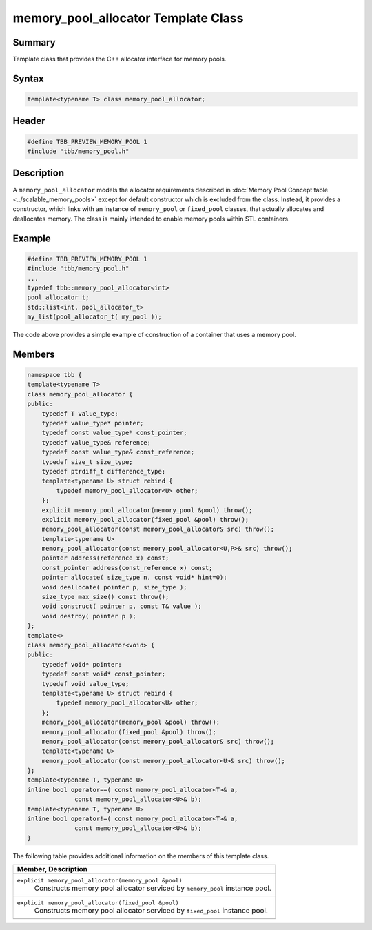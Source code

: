 ====================================
memory_pool_allocator Template Class
====================================


Summary
-------

Template class that provides the C++ allocator
interface for memory pools.

Syntax
------

.. code:: cpp

   template<typename T> class memory_pool_allocator;


Header
------

.. code:: cpp

   #define TBB_PREVIEW_MEMORY_POOL 1
   #include "tbb/memory_pool.h"


Description
-----------

A 
``memory_pool_allocator``
models the allocator requirements described in
:doc:`Memory Pool Concept table <../scalable_memory_pools>` except for default
constructor which is excluded from the class. Instead, it provides a
constructor, which links with an instance of 
``memory_pool`` or 
``fixed_pool`` classes,
that actually allocates and deallocates memory. The class is mainly intended to
enable memory pools within STL containers.

Example
-------

.. code:: cpp

   #define TBB_PREVIEW_MEMORY_POOL 1
   #include "tbb/memory_pool.h"
   ...
   typedef tbb::memory_pool_allocator<int>
   pool_allocator_t;
   std::list<int, pool_allocator_t>
   my_list(pool_allocator_t( my_pool ));

The code above provides a simple example of
construction of a container that uses a memory pool.

Members
-------

.. code:: cpp

   namespace tbb {
   template<typename T>
   class memory_pool_allocator {
   public:
       typedef T value_type;
       typedef value_type* pointer;
       typedef const value_type* const_pointer;
       typedef value_type& reference;
       typedef const value_type& const_reference;
       typedef size_t size_type;
       typedef ptrdiff_t difference_type;
       template<typename U> struct rebind {
           typedef memory_pool_allocator<U> other;
       };
       explicit memory_pool_allocator(memory_pool &pool) throw();
       explicit memory_pool_allocator(fixed_pool &pool) throw();
       memory_pool_allocator(const memory_pool_allocator& src) throw();
       template<typename U>
       memory_pool_allocator(const memory_pool_allocator<U,P>& src) throw();
       pointer address(reference x) const;
       const_pointer address(const_reference x) const;
       pointer allocate( size_type n, const void* hint=0);
       void deallocate( pointer p, size_type );
       size_type max_size() const throw();
       void construct( pointer p, const T& value );
       void destroy( pointer p );
   };
   template<>
   class memory_pool_allocator<void> {
   public:
       typedef void* pointer;
       typedef const void* const_pointer;
       typedef void value_type;
       template<typename U> struct rebind {
           typedef memory_pool_allocator<U> other;
       };
       memory_pool_allocator(memory_pool &pool) throw();
       memory_pool_allocator(fixed_pool &pool) throw();
       memory_pool_allocator(const memory_pool_allocator& src) throw();
       template<typename U>
       memory_pool_allocator(const memory_pool_allocator<U>& src) throw();
   };
   template<typename T, typename U>
   inline bool operator==( const memory_pool_allocator<T>& a,
                const memory_pool_allocator<U>& b);
   template<typename T, typename U>
   inline bool operator!=( const memory_pool_allocator<T>& a,
                const memory_pool_allocator<U>& b);
   }

The following table provides additional information on the
members of this template class.

= ========================================================================================
\ Member, Description
==========================================================================================
\ ``explicit memory_pool_allocator(memory_pool &pool)``
  \
  Constructs memory pool allocator serviced
  by 
  ``memory_pool``
  instance pool.
------------------------------------------------------------------------------------------
\ ``explicit memory_pool_allocator(fixed_pool &pool)``
  \
  Constructs memory pool allocator serviced
  by 
  ``fixed_pool``
  instance pool.
------------------------------------------------------------------------------------------
= ========================================================================================
